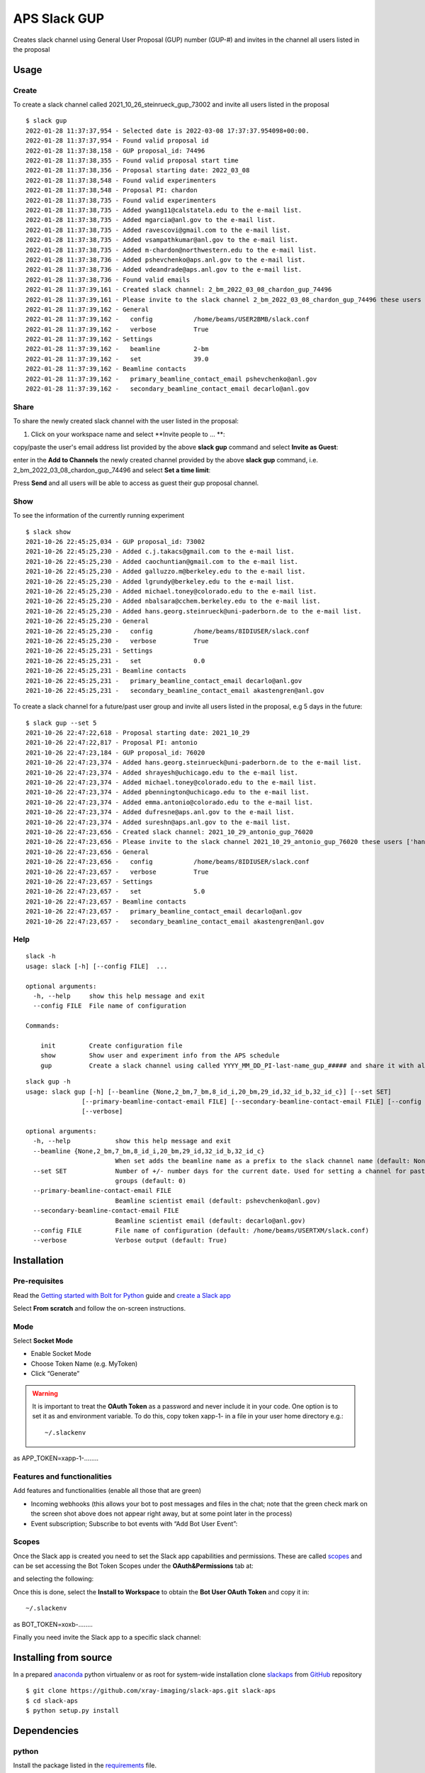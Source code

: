 =============
APS Slack GUP
=============

Creates slack channel using General User Proposal (GUP) number (GUP-#) and invites in the channel all users listed in the proposal


Usage
=====


Create
------

To create a slack channel called 2021_10_26_steinrueck_gup_73002 and invite all users listed in the proposal

::

    $ slack gup
    2022-01-28 11:37:37,954 - Selected date is 2022-03-08 17:37:37.954098+00:00.
    2022-01-28 11:37:37,954 - Found valid proposal id
    2022-01-28 11:37:38,158 - GUP proposal_id: 74496
    2022-01-28 11:37:38,355 - Found valid proposal start time
    2022-01-28 11:37:38,356 - Proposal starting date: 2022_03_08
    2022-01-28 11:37:38,548 - Found valid experimenters
    2022-01-28 11:37:38,548 - Proposal PI: chardon
    2022-01-28 11:37:38,735 - Found valid experimenters
    2022-01-28 11:37:38,735 - Added ywang11@calstatela.edu to the e-mail list.
    2022-01-28 11:37:38,735 - Added mgarcia@anl.gov to the e-mail list.
    2022-01-28 11:37:38,735 - Added ravescovi@gmail.com to the e-mail list.
    2022-01-28 11:37:38,735 - Added vsampathkumar@anl.gov to the e-mail list.
    2022-01-28 11:37:38,735 - Added m-chardon@northwestern.edu to the e-mail list.
    2022-01-28 11:37:38,736 - Added pshevchenko@aps.anl.gov to the e-mail list.
    2022-01-28 11:37:38,736 - Added vdeandrade@aps.anl.gov to the e-mail list.
    2022-01-28 11:37:38,736 - Found valid emails
    2022-01-28 11:37:39,161 - Created slack channel: 2_bm_2022_03_08_chardon_gup_74496
    2022-01-28 11:37:39,161 - Please invite to the slack channel 2_bm_2022_03_08_chardon_gup_74496 these users ['ywang11@calstatela.edu', 'mgarcia@anl.gov', 'ravescovi@gmail.com', 'vsampathkumar@anl.gov', 'm-chardon@northwestern.edu', 'pshevchenko@aps.anl.gov', 'vdeandrade@aps.anl.gov', 'pshevchenko@anl.gov', 'decarlo@anl.gov']
    2022-01-28 11:37:39,162 - General
    2022-01-28 11:37:39,162 -   config           /home/beams/USER2BMB/slack.conf
    2022-01-28 11:37:39,162 -   verbose          True
    2022-01-28 11:37:39,162 - Settings
    2022-01-28 11:37:39,162 -   beamline         2-bm
    2022-01-28 11:37:39,162 -   set              39.0
    2022-01-28 11:37:39,162 - Beamline contacts
    2022-01-28 11:37:39,162 -   primary_beamline_contact_email pshevchenko@anl.gov
    2022-01-28 11:37:39,162 -   secondary_beamline_contact_email decarlo@anl.gov


Share
-----

To share the newly created slack channel with the user listed in the proposal:

1. Click on your workspace name and select **Invite people to ... **: 

.. image:: docs/source/img/channel_add_users_01.png
    :width: 40%
    :align: center

copy/paste the user's email address list provided by the above **slack gup** command and select **Invite as Guest**:

.. image:: docs/source/img/channel_add_users_02.png
    :width: 40%
    :align: center

enter in the **Add to Channels** the newly created channel provided by the above **slack gup** command, i.e. 2_bm_2022_03_08_chardon_gup_74496 and select **Set a time limit**:

.. image:: docs/source/img/channel_add_users_03.png
    :width: 40%
    :align: center

Press **Send** and all users will be able to access as guest their gup proposal channel.

Show
----

To see the information of the currently running experiment
::

    $ slack show
    2021-10-26 22:45:25,034 - GUP proposal_id: 73002
    2021-10-26 22:45:25,230 - Added c.j.takacs@gmail.com to the e-mail list.
    2021-10-26 22:45:25,230 - Added caochuntian@gmail.com to the e-mail list.
    2021-10-26 22:45:25,230 - Added galluzzo.m@berkeley.edu to the e-mail list.
    2021-10-26 22:45:25,230 - Added lgrundy@berkeley.edu to the e-mail list.
    2021-10-26 22:45:25,230 - Added michael.toney@colorado.edu to the e-mail list.
    2021-10-26 22:45:25,230 - Added nbalsara@cchem.berkeley.edu to the e-mail list.
    2021-10-26 22:45:25,230 - Added hans.georg.steinrueck@uni-paderborn.de to the e-mail list.
    2021-10-26 22:45:25,230 - General
    2021-10-26 22:45:25,230 -   config           /home/beams/8IDIUSER/slack.conf
    2021-10-26 22:45:25,230 -   verbose          True
    2021-10-26 22:45:25,231 - Settings
    2021-10-26 22:45:25,231 -   set              0.0
    2021-10-26 22:45:25,231 - Beamline contacts
    2021-10-26 22:45:25,231 -   primary_beamline_contact_email decarlo@anl.gov
    2021-10-26 22:45:25,231 -   secondary_beamline_contact_email akastengren@anl.gov


To create a slack channel for a future/past user group and invite all users listed in the proposal, e.g 5 days in the future:

::

    $ slack gup --set 5
    2021-10-26 22:47:22,618 - Proposal starting date: 2021_10_29
    2021-10-26 22:47:22,817 - Proposal PI: antonio
    2021-10-26 22:47:23,184 - GUP proposal_id: 76020
    2021-10-26 22:47:23,374 - Added hans.georg.steinrueck@uni-paderborn.de to the e-mail list.
    2021-10-26 22:47:23,374 - Added shrayesh@uchicago.edu to the e-mail list.
    2021-10-26 22:47:23,374 - Added michael.toney@colorado.edu to the e-mail list.
    2021-10-26 22:47:23,374 - Added pbennington@uchicago.edu to the e-mail list.
    2021-10-26 22:47:23,374 - Added emma.antonio@colorado.edu to the e-mail list.
    2021-10-26 22:47:23,374 - Added dufresne@aps.anl.gov to the e-mail list.
    2021-10-26 22:47:23,374 - Added sureshn@aps.anl.gov to the e-mail list.
    2021-10-26 22:47:23,656 - Created slack channel: 2021_10_29_antonio_gup_76020
    2021-10-26 22:47:23,656 - Please invite to the slack channel 2021_10_29_antonio_gup_76020 these users ['hans.georg.steinrueck@uni-paderborn.de', 'shrayesh@uchicago.edu', 'michael.toney@colorado.edu', 'pbennington@uchicago.edu', 'emma.antonio@colorado.edu', 'dufresne@aps.anl.gov', 'sureshn@aps.anl.gov', 'decarlo@anl.gov', 'akastengren@anl.gov']
    2021-10-26 22:47:23,656 - General
    2021-10-26 22:47:23,656 -   config           /home/beams/8IDIUSER/slack.conf
    2021-10-26 22:47:23,657 -   verbose          True
    2021-10-26 22:47:23,657 - Settings
    2021-10-26 22:47:23,657 -   set              5.0
    2021-10-26 22:47:23,657 - Beamline contacts
    2021-10-26 22:47:23,657 -   primary_beamline_contact_email decarlo@anl.gov
    2021-10-26 22:47:23,657 -   secondary_beamline_contact_email akastengren@anl.gov


Help
----

::

    slack -h
    usage: slack [-h] [--config FILE]  ...

    optional arguments:
      -h, --help     show this help message and exit
      --config FILE  File name of configuration

    Commands:
      
        init         Create configuration file
        show         Show user and experiment info from the APS schedule
        gup          Create a slack channel using called YYYY_MM_DD_PI-last-name_gup_##### and share it with all users listed in the proposal


::

    slack gup -h
    usage: slack gup [-h] [--beamline {None,2_bm,7_bm,8_id_i,20_bm,29_id,32_id_b,32_id_c}] [--set SET]
                   [--primary-beamline-contact-email FILE] [--secondary-beamline-contact-email FILE] [--config FILE]
                   [--verbose]

    optional arguments:
      -h, --help            show this help message and exit
      --beamline {None,2_bm,7_bm,8_id_i,20_bm,29_id,32_id_b,32_id_c}
                            When set adds the beamline name as a prefix to the slack channel name (default: None)
      --set SET             Number of +/- number days for the current date. Used for setting a channel for past/future user
                            groups (default: 0)
      --primary-beamline-contact-email FILE
                            Beamline scientist email (default: pshevchenko@anl.gov)
      --secondary-beamline-contact-email FILE
                            Beamline scientist email (default: decarlo@anl.gov)
      --config FILE         File name of configuration (default: /home/beams/USERTXM/slack.conf)
      --verbose             Verbose output (default: True)

Installation
============

Pre-requisites
--------------

Read the `Getting started with Bolt for Python <https://slack.dev/bolt-python/tutorial/getting-started>`_  guide and `create a Slack app <https://api.slack.com/apps/new>`_ 

.. image:: docs/source/img/create_app.png
    :width: 45%
    :align: center

Select **From scratch** and follow the on-screen instructions.

Mode
----

Select **Socket Mode** 

.. image:: docs/source/img/socket_mode_01.png
    :width: 15%
    :align: center

.. image:: docs/source/img/socket_mode_02.png
    :width: 45%
    :align: center

- Enable Socket Mode 
- Choose Token Name (e.g. MyToken)  
- Click “Generate” 

.. warning:: It is important to treat the **OAuth Token** as a password and never include it in your code. One option is to set it as and environment variable. To do this, copy token xapp-1- in a file in your user home directory e.g.::

    ~/.slackenv

as APP_TOKEN=xapp-1-........

Features and functionalities
----------------------------

Add features and functionalities (enable all those that are green)

.. image:: docs/source/img/features_functionalities.png
    :width: 40%
    :align: center

- Incoming webhooks (this allows your bot to post messages and files in the chat; note that the green check mark on the screen shot above does not appear right away, but at some point later in the process)

- Event subscription; Subscribe to bot events with “Add Bot User Event”:

.. image:: docs/source/img/event_subscription.png
    :width: 45%
    :align: center

Scopes
------

Once the Slack app is created you need to set the Slack app capabilities and permissions. These are called `scopes <https://api.slack.com/scopes>`_ and can be set accessing the Bot Token Scopes under the  **OAuth&Permissions** tab at:

.. image:: docs/source/img/features.png
    :width: 15%
    :align: center

and selecting the following:

.. image:: docs/source/img/scopes.png
    :width: 45%
    :align: center

Once this is done, select the **Install to Workspace** to obtain the **Bot User OAuth Token** and copy it in::

    ~/.slackenv

as BOT_TOKEN=xoxb-........

Finally you need invite the Slack app to a specific slack channel:

.. image:: docs/source/img/invite.png
    :width: 60%
    :align: center

Installing from source
======================

In a prepared `anaconda <https://www.anaconda.com/products/individual>`_ python virtualenv or as root for system-wide installation clone  
`slackaps <https://github.com/xray-imaging/slack-aps.git>`_ from `GitHub <https://github.com>`_ repository

::

    $ git clone https://github.com/xray-imaging/slack-aps.git slack-aps
    $ cd slack-aps
    $ python setup.py install

Dependencies
============

python
------

Install the package listed in the `requirements <https://github.com/xray-imaging/slack-gup/blob/main/requirements.txt>`_ file. 

data management
---------------

To access the APS scheduing system install::

    $ conda install -c aps-anl-tag aps-dm-api='5.0.3=py39_1'

add in your .bashrc::

    DM_APS_DB_WEB_SERVICE_URL=https://xraydtn02.xray.aps.anl.gov:11236
    export DM_APS_DB_WEB_SERVICE_URL
    DM_BEAMLINE_NAME=20-BM-B
    export DM_BEAMLINE_NAME

Replace DM_BEAMLINE_NAME with your beamline name as listed in the `APS beamline directory <https://www.aps.anl.gov/Beamlines/Directory>`_. 

To test the access to the APS scheduling system::

    python -c "from dm.aps_db_web_service.api.esafApsDbApi import EsafApsDbApi; api = EsafApsDbApi();print(api.listEsafs(sector='20',     year=2021))"


